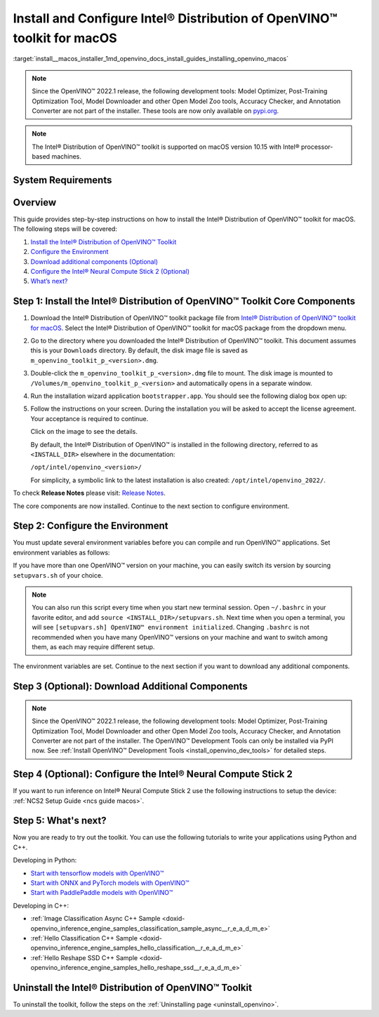 .. index:: pair: page; Install and Configure Intel® Distribution of OpenVINO™ toolkit for macOS
.. _install__macos_installer:


Install and Configure Intel® Distribution of OpenVINO™ toolkit for macOS
===========================================================================

:target:`install__macos_installer_1md_openvino_docs_install_guides_installing_openvino_macos`

.. note:: Since the OpenVINO™ 2022.1 release, the following development tools: Model Optimizer, Post-Training Optimization Tool, Model Downloader and other Open Model Zoo tools, Accuracy Checker, and Annotation Converter are not part of the installer. These tools are now only available on `pypi.org <https://pypi.org/project/openvino-dev/>`__.





.. note:: The Intel® Distribution of OpenVINO™ toolkit is supported on macOS version 10.15 with Intel® processor-based machines.





System Requirements
~~~~~~~~~~~~~~~~~~~

.. tab:: Operating Systems

  macOS 10.15

.. tab:: Hardware

  Optimized for these processors:

  * 6th to 12th generation Intel® Core™ processors and Intel® Xeon® processors 
  * 3rd generation Intel® Xeon® Scalable processor (formerly code named Cooper Lake)
  * Intel® Xeon® Scalable processor (formerly Skylake and Cascade Lake)
  * Intel® Neural Compute Stick 2

  .. note::
    The current version of the Intel® Distribution of OpenVINO™ toolkit for macOS supports inference on Intel CPUs and Intel® Neural Compute Stick 2 devices only.

.. tab:: Software Requirements

  * `CMake 3.13 or higher <https://cmake.org/download/>`_ (choose "macOS 10.13 or later"). Add `/Applications/CMake.app/Contents/bin` to path (for default install). 
  * `Python 3.6 - 3.9 <https://www.python.org/downloads/mac-osx/>`_ (choose 3.6 - 3.9). Install and add to path.
  * Apple Xcode Command Line Tools. In the terminal, run `xcode-select --install` from any directory
  * (Optional) Apple Xcode IDE (not required for OpenVINO™, but useful for development)

Overview
~~~~~~~~

This guide provides step-by-step instructions on how to install the Intel® Distribution of OpenVINO™ toolkit for macOS. The following steps will be covered:

#. `Install the Intel® Distribution of OpenVINO™ Toolkit <#install-core>`__

#. `Configure the Environment <#set-the-environment-variables>`__

#. `Download additional components (Optional) <#model-optimizer>`__

#. `Configure the Intel® Neural Compute Stick 2 (Optional) <#configure-ncs2>`__

#. `What’s next? <#get-started>`__

.. _install-core:

Step 1: Install the Intel® Distribution of OpenVINO™ Toolkit Core Components
~~~~~~~~~~~~~~~~~~~~~~~~~~~~~~~~~~~~~~~~~~~~~~~~~~~~~~~~~~~~~~~~~~~~~~~~~~~~~~~

#. Download the Intel® Distribution of OpenVINO™ toolkit package file from `Intel® Distribution of OpenVINO™ toolkit for macOS <https://software.intel.com/en-us/openvino-toolkit/choose-download/free-download-macos>`__. Select the Intel® Distribution of OpenVINO™ toolkit for macOS package from the dropdown menu.

#. Go to the directory where you downloaded the Intel® Distribution of OpenVINO™ toolkit. This document assumes this is your ``Downloads`` directory. By default, the disk image file is saved as ``m_openvino_toolkit_p_<version>.dmg``.

#. Double-click the ``m_openvino_toolkit_p_<version>.dmg`` file to mount. The disk image is mounted to ``/Volumes/m_openvino_toolkit_p_<version>`` and automatically opens in a separate window.

#. Run the installation wizard application ``bootstrapper.app``. You should see the following dialog box open up:
   
   .. image:: _static/images/openvino-install.png
         :width: 400px
         :align: center

#. Follow the instructions on your screen. During the installation you will be asked to accept the license agreement. Your acceptance is required to continue.
   
   .. image:: ./_assets/openvino-install-macos-run-boostrapper-script.gif
   
   Click on the image to see the details.
   
   By default, the Intel® Distribution of OpenVINO™ is installed in the following directory, referred to as ``<INSTALL_DIR>`` elsewhere in the documentation:
   
   ``/opt/intel/openvino_<version>/``
   
   For simplicity, a symbolic link to the latest installation is also created: ``/opt/intel/openvino_2022/``.

To check **Release Notes** please visit: `Release Notes <https://software.intel.com/en-us/articles/OpenVINO-RelNotes>`__.

The core components are now installed. Continue to the next section to configure environment.

.. _set-the-environment-variables:

Step 2: Configure the Environment
~~~~~~~~~~~~~~~~~~~~~~~~~~~~~~~~~

You must update several environment variables before you can compile and run OpenVINO™ applications. Set environment variables as follows:

.. ref-code-block:: cpp

	source <INSTALL_DIR>/setupvars.sh

If you have more than one OpenVINO™ version on your machine, you can easily switch its version by sourcing ``setupvars.sh`` of your choice.

.. note:: You can also run this script every time when you start new terminal session. Open ``~/.bashrc`` in your favorite editor, and add ``source <INSTALL_DIR>/setupvars.sh``. Next time when you open a terminal, you will see ``[setupvars.sh] OpenVINO™ environment initialized``. Changing ``.bashrc`` is not recommended when you have many OpenVINO™ versions on your machine and want to switch among them, as each may require different setup.



The environment variables are set. Continue to the next section if you want to download any additional components.

.. _model-optimizer:

Step 3 (Optional): Download Additional Components
~~~~~~~~~~~~~~~~~~~~~~~~~~~~~~~~~~~~~~~~~~~~~~~~~

.. note:: Since the OpenVINO™ 2022.1 release, the following development tools: Model Optimizer, Post-Training Optimization Tool, Model Downloader and other Open Model Zoo tools, Accuracy Checker, and Annotation Converter are not part of the installer. The OpenVINO™ Development Tools can only be installed via PyPI now. See :ref:`Install OpenVINO™ Development Tools <install_openvino_dev_tools>` for detailed steps.









.. dropdown:: OpenCV

   OpenCV is necessary to run demos from Open Model Zoo (OMZ). Some OpenVINO samples can also extend their capabilities when compiled with OpenCV as a dependency. The Intel® Distribution of OpenVINO™ provides a script to install OpenCV: ``<INSTALL_DIR>/extras/scripts/download_opencv.sh``.

   .. note::
      Make sure you have 2 prerequisites installed: ``curl`` and ``tar``.

   Depending on how you have installed the Intel® Distribution of OpenVINO™, the script should be run either as root or regular user. After the execution of the script, you will find OpenCV extracted to ``<INSTALL_DIR>/extras/opencv``.

.. _configure-ncs2:

Step 4 (Optional): Configure the Intel® Neural Compute Stick 2
~~~~~~~~~~~~~~~~~~~~~~~~~~~~~~~~~~~~~~~~~~~~~~~~~~~~~~~~~~~~~~~

If you want to run inference on Intel® Neural Compute Stick 2 use the following instructions to setup the device: :ref:`NCS2 Setup Guide <ncs guide macos>`.

.. _get-started:

Step 5: What's next?
~~~~~~~~~~~~~~~~~~~~

Now you are ready to try out the toolkit. You can use the following tutorials to write your applications using Python and C++.

Developing in Python:

* `Start with tensorflow models with OpenVINO™ <https://docs.openvino.ai/latest/notebooks/101-tensorflow-to-openvino-with-output.html>`__

* `Start with ONNX and PyTorch models with OpenVINO™ <https://docs.openvino.ai/latest/notebooks/102-pytorch-onnx-to-openvino-with-output.html>`__

* `Start with PaddlePaddle models with OpenVINO™ <https://docs.openvino.ai/latest/notebooks/103-paddle-onnx-to-openvino-classification-with-output.html>`__

Developing in C++:

* :ref:`Image Classification Async C++ Sample <doxid-openvino_inference_engine_samples_classification_sample_async__r_e_a_d_m_e>`

* :ref:`Hello Classification C++ Sample <doxid-openvino_inference_engine_samples_hello_classification__r_e_a_d_m_e>`

* :ref:`Hello Reshape SSD C++ Sample <doxid-openvino_inference_engine_samples_hello_reshape_ssd__r_e_a_d_m_e>`

.. _uninstall:

Uninstall the Intel® Distribution of OpenVINO™ Toolkit
~~~~~~~~~~~~~~~~~~~~~~~~~~~~~~~~~~~~~~~~~~~~~~~~~~~~~~~~~

To uninstall the toolkit, follow the steps on the :ref:`Uninstalling page <uninstall_openvino>`.

.. raw:: html

   </div>

.. dropdown:: Additional Resources

   * Converting models for use with OpenVINO™: :ref:`Model Optimizer Developer Guide <deep learning model optimizer>`
   * Writing your own OpenVINO™ applications: :ref:`OpenVINO™ Runtime User Guide <deep learning openvino runtime>`
   * Sample applications: :ref:`OpenVINO™ Toolkit Samples Overview <code samples>`
   * Pre-trained deep learning models: :ref:`Overview of OpenVINO™ Toolkit Pre-Trained Models <model zoo>`
   * IoT libraries and code samples in the GitHUB repository: `Intel® IoT Developer Kit`_ 









   .. _Intel® IoT Developer Kit: https://github.com/intel-iot-devkit

